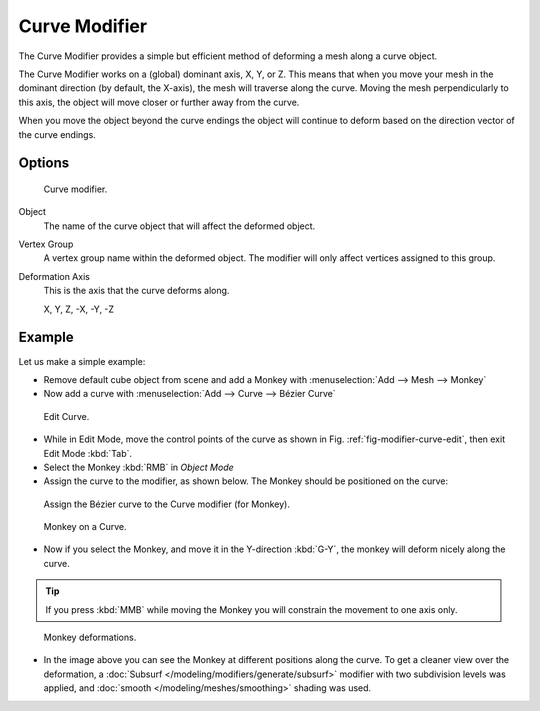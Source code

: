 
**************
Curve Modifier
**************

The Curve Modifier provides a simple but efficient method of deforming a mesh along a curve object.

The Curve Modifier works on a (global) dominant axis, X, Y, or Z.
This means that when you move your mesh in the dominant direction (by default, the X-axis),
the mesh will traverse along the curve. Moving the mesh perpendicularly to this axis,
the object will move closer or further away from the curve.

When you move the object beyond the curve endings the object will continue
to deform based on the direction vector of the curve endings.


Options
=======

.. figure:: /images/modifier-curve.jpg

   Curve modifier.


Object
   The name of the curve object that will affect the deformed object.

Vertex Group
   A vertex group name within the deformed object. The modifier will only affect vertices assigned to this group.

Deformation Axis
   This is the axis that the curve deforms along.

   X, Y, Z, -X, -Y, -Z


Example
=======

Let us make a simple example:

- Remove default cube object from scene and add a Monkey with :menuselection:`Add --> Mesh --> Monkey`
- Now add a curve with :menuselection:`Add --> Curve --> Bézier Curve`

.. _fig-modifier-curve-edit:

.. figure:: /images/curvesdeform_exampleeditcurve2.jpg
   :width: 300px

   Edit Curve.


- While in Edit Mode, move the control points of the curve as shown in Fig. :ref:`fig-modifier-curve-edit`,
  then exit Edit Mode :kbd:`Tab`.
- Select the Monkey :kbd:`RMB` in *Object Mode*
- Assign the curve to the modifier, as shown below. The Monkey should be positioned on the curve:

.. figure:: /images/modifier-curve.jpg

   Assign the Bézier curve to the Curve modifier (for Monkey).

.. figure:: /images/curvesdeform_examplemonkeyoncurve3.jpg
   :width: 200px

   Monkey on a Curve.


- Now if you select the Monkey, and move it in the Y-direction :kbd:`G-Y`,
  the monkey will deform nicely along the curve.

.. tip::

   If you press :kbd:`MMB` while moving the Monkey you will constrain the movement to one axis only.

.. figure:: /images/curvesdeform_examplemonkeyoncurve2.jpg
   :width: 250px

   Monkey deformations.


- In the image above you can see the Monkey at different positions along the curve.
  To get a cleaner view over the deformation, a :doc:`Subsurf </modeling/modifiers/generate/subsurf>` modifier with
  two subdivision levels was applied, and :doc:`smooth </modeling/meshes/smoothing>` shading was used.
